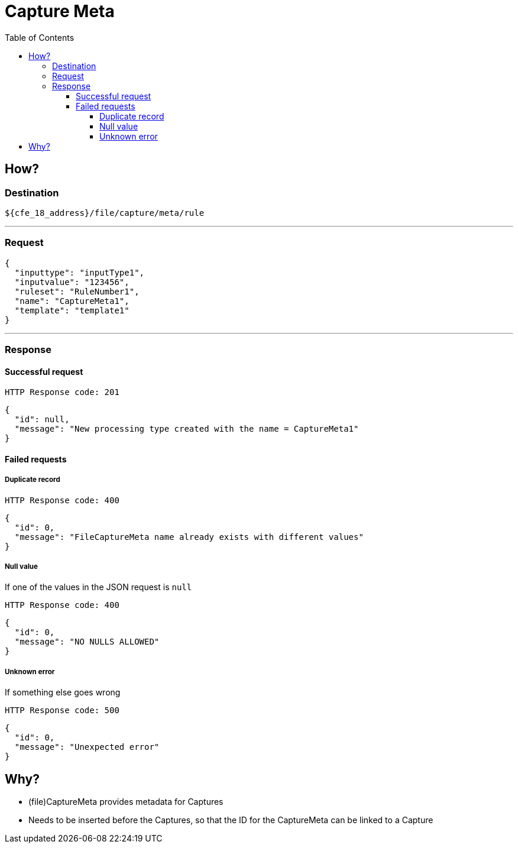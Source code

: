 = Capture Meta
:toc:
:toclevels: 4
:icons: font

== How?

=== Destination

[source]
----
${cfe_18_address}/file/capture/meta/rule
----
'''

=== Request

[source,json]
----
{
  "inputtype": "inputType1",
  "inputvalue": "123456",
  "ruleset": "RuleNumber1",
  "name": "CaptureMeta1",
  "template": "template1"
}
----
'''

=== Response
==== Successful request
....
HTTP Response code: 201
....
[source,json]
----
{
  "id": null,
  "message": "New processing type created with the name = CaptureMeta1"
}
----

==== Failed requests

===== Duplicate record
....
HTTP Response code: 400
....
[source,json]
----
{
  "id": 0,
  "message": "FileCaptureMeta name already exists with different values"
}
----

===== Null value
If one of the values in the JSON request is `null`
....
HTTP Response code: 400
....
[source,json]
----
{
  "id": 0,
  "message": "NO NULLS ALLOWED"
}
----

===== Unknown error
If something else goes wrong
....
HTTP Response code: 500
....
[source,json]
----
{
  "id": 0,
  "message": "Unexpected error"
}
----

== Why?
* (file)CaptureMeta provides metadata for Captures
* Needs to be inserted before the Captures, so that the ID for the CaptureMeta can be linked to a Capture

